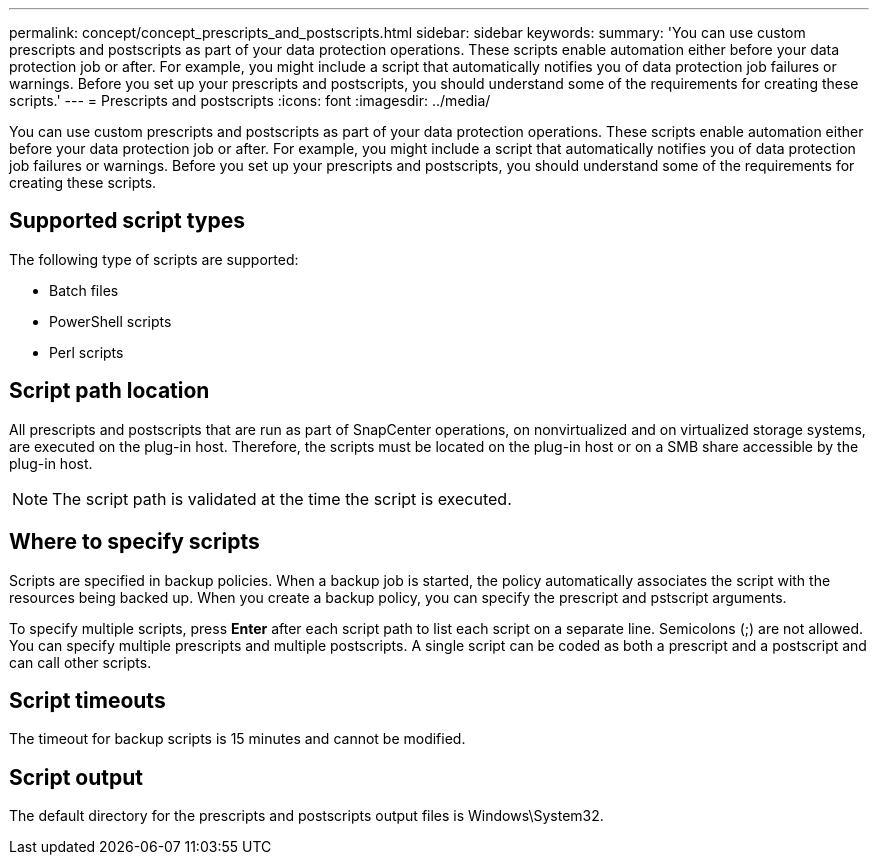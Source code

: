 ---
permalink: concept/concept_prescripts_and_postscripts.html
sidebar: sidebar
keywords: 
summary: 'You can use custom prescripts and postscripts as part of your data protection operations. These scripts enable automation either before your data protection job or after. For example, you might include a script that automatically notifies you of data protection job failures or warnings. Before you set up your prescripts and postscripts, you should understand some of the requirements for creating these scripts.'
---
= Prescripts and postscripts
:icons: font
:imagesdir: ../media/

[.lead]
You can use custom prescripts and postscripts as part of your data protection operations. These scripts enable automation either before your data protection job or after. For example, you might include a script that automatically notifies you of data protection job failures or warnings. Before you set up your prescripts and postscripts, you should understand some of the requirements for creating these scripts.

== Supported script types

The following type of scripts are supported:

* Batch files
* PowerShell scripts
* Perl scripts

== Script path location

All prescripts and postscripts that are run as part of SnapCenter operations, on nonvirtualized and on virtualized storage systems, are executed on the plug-in host. Therefore, the scripts must be located on the plug-in host or on a SMB share accessible by the plug-in host.

NOTE: The script path is validated at the time the script is executed.

== Where to specify scripts

Scripts are specified in backup policies. When a backup job is started, the policy automatically associates the script with the resources being backed up. When you create a backup policy, you can specify the prescript and pstscript arguments.

To specify multiple scripts, press *Enter* after each script path to list each script on a separate line. Semicolons (;) are not allowed. You can specify multiple prescripts and multiple postscripts. A single script can be coded as both a prescript and a postscript and can call other scripts.

== Script timeouts

The timeout for backup scripts is 15 minutes and cannot be modified.

== Script output

The default directory for the prescripts and postscripts output files is Windows\System32.
